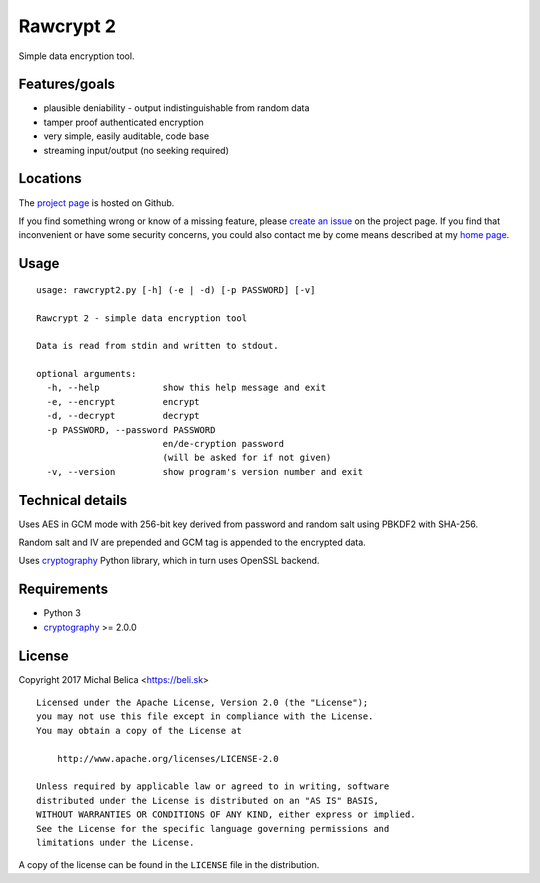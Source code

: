 Rawcrypt 2
==========

Simple data encryption tool.


Features/goals
--------------

* plausible deniability - output indistinguishable from random data

* tamper proof authenticated encryption

* very simple, easily auditable, code base

* streaming input/output (no seeking required)


Locations
---------

The `project page`_ is hosted on Github.

If you find something wrong or know of a missing feature, please
`create an issue`_ on the project page. If you find that inconvenient or have
some security concerns, you could also contact me by come means described at
my `home page`_.

.. _project page:    https://github.com/beli-sk/rawcrypt2
.. _create an issue: https://github.com/beli-sk/rawcrypt2/issues
.. _home page:       https://beli.sk


Usage
-----

::
  
  usage: rawcrypt2.py [-h] (-e | -d) [-p PASSWORD] [-v]
  
  Rawcrypt 2 - simple data encryption tool
  
  Data is read from stdin and written to stdout.
  
  optional arguments:
    -h, --help            show this help message and exit
    -e, --encrypt         encrypt
    -d, --decrypt         decrypt
    -p PASSWORD, --password PASSWORD
                          en/de-cryption password
                          (will be asked for if not given)
    -v, --version         show program's version number and exit


Technical details
-----------------

Uses AES in GCM mode with 256-bit key derived from password and random salt
using PBKDF2 with SHA-256.

Random salt and IV are prepended and GCM tag is appended to the encrypted data.

Uses cryptography_ Python library, which in turn uses OpenSSL backend.

.. _cryptography: https://cryptography.io


Requirements
------------

* Python 3

* cryptography_ >= 2.0.0

.. _cryptography: https://cryptography.io


License
-------

Copyright 2017 Michal Belica <https://beli.sk>

::
  
  Licensed under the Apache License, Version 2.0 (the "License");
  you may not use this file except in compliance with the License.
  You may obtain a copy of the License at
  
      http://www.apache.org/licenses/LICENSE-2.0
  
  Unless required by applicable law or agreed to in writing, software
  distributed under the License is distributed on an "AS IS" BASIS,
  WITHOUT WARRANTIES OR CONDITIONS OF ANY KIND, either express or implied.
  See the License for the specific language governing permissions and
  limitations under the License.

A copy of the license can be found in the ``LICENSE`` file in the
distribution.

